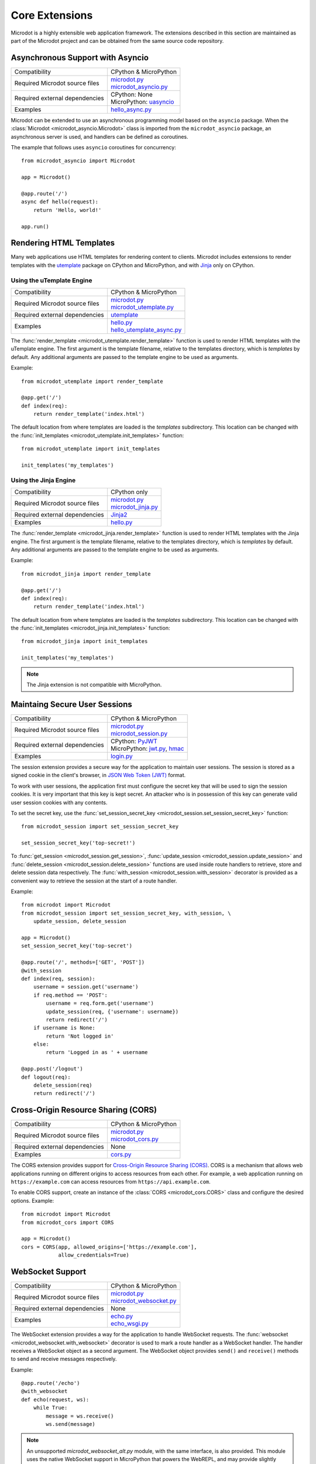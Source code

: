 Core Extensions
---------------

Microdot is a highly extensible web application framework. The extensions
described in this section are maintained as part of the Microdot project and
can be obtained from the same source code repository.

Asynchronous Support with Asyncio
~~~~~~~~~~~~~~~~~~~~~~~~~~~~~~~~~

.. list-table::
   :align: left

   * - Compatibility
     - | CPython & MicroPython

   * - Required Microdot source files
     - | `microdot.py <https://github.com/miguelgrinberg/microdot/tree/main/src/microdot.py>`_
       | `microdot_asyncio.py <https://github.com/miguelgrinberg/microdot/tree/main/src/microdot_asyncio.py>`_

   * - Required external dependencies
     - | CPython: None
       | MicroPython: `uasyncio <https://github.com/micropython/micropython/tree/master/extmod/uasyncio>`_

   * - Examples
     - | `hello_async.py <https://github.com/miguelgrinberg/microdot/blob/main/examples/hello/hello_async.py>`_

Microdot can be extended to use an asynchronous programming model based on the
``asyncio`` package. When the :class:`Microdot <microdot_asyncio.Microdot>`
class is imported from the ``microdot_asyncio`` package, an asynchronous server
is used, and handlers can be defined as coroutines.

The example that follows uses ``asyncio`` coroutines for concurrency::

    from microdot_asyncio import Microdot

    app = Microdot()

    @app.route('/')
    async def hello(request):
        return 'Hello, world!'

    app.run()

Rendering HTML Templates
~~~~~~~~~~~~~~~~~~~~~~~~

Many web applications use HTML templates for rendering content to clients.
Microdot includes extensions to render templates with the
`utemplate <https://github.com/pfalcon/utemplate>`_ package on CPython and
MicroPython, and with `Jinja <https://jinja.palletsprojects.com/>`_ only on
CPython.

Using the uTemplate Engine
^^^^^^^^^^^^^^^^^^^^^^^^^^

.. list-table::
   :align: left

   * - Compatibility
     - | CPython & MicroPython

   * - Required Microdot source files
     - | `microdot.py <https://github.com/miguelgrinberg/microdot/tree/main/src/microdot.py>`_
       | `microdot_utemplate.py <https://github.com/miguelgrinberg/microdot/tree/main/src/microdot_utemplate.py>`_

   * - Required external dependencies
     - | `utemplate <https://github.com/pfalcon/utemplate/tree/master/utemplate>`_

   * - Examples
     - | `hello.py <https://github.com/miguelgrinberg/microdot/blob/main/examples/templates/utemplate/hello.py>`_
       | `hello_utemplate_async.py <https://github.com/miguelgrinberg/microdot/blob/main/examples/hello/hello_utemplate_async.py>`_

The :func:`render_template <microdot_utemplate.render_template>` function is
used to render HTML templates with the uTemplate engine. The first argument is
the template filename, relative to the templates directory, which is
*templates* by default. Any additional arguments are passed to the template
engine to be used as arguments.

Example::

    from microdot_utemplate import render_template

    @app.get('/')
    def index(req):
        return render_template('index.html')

The default location from where templates are loaded is the *templates*
subdirectory. This location can be changed with the
:func:`init_templates <microdot_utemplate.init_templates>` function::

    from microdot_utemplate import init_templates

    init_templates('my_templates')

Using the Jinja Engine
^^^^^^^^^^^^^^^^^^^^^^

.. list-table::
   :align: left

   * - Compatibility
     - | CPython only

   * - Required Microdot source files
     - | `microdot.py <https://github.com/miguelgrinberg/microdot/tree/main/src/microdot.py>`_
       | `microdot_jinja.py <https://github.com/miguelgrinberg/microdot/tree/main/src/microdot_jinja.py>`_

   * - Required external dependencies
     - | `Jinja2 <https://jinja.palletsprojects.com/>`_

   * - Examples
     - | `hello.py <https://github.com/miguelgrinberg/microdot/blob/main/examples/templates/jinja/hello.py>`_

The :func:`render_template <microdot_jinja.render_template>` function is used
to render HTML templates with the Jinja engine. The first argument is the
template filename, relative to the templates directory, which is *templates* by
default. Any additional arguments are passed to the template engine to be used
as arguments.

Example::

    from microdot_jinja import render_template

    @app.get('/')
    def index(req):
        return render_template('index.html')

The default location from where templates are loaded is the *templates*
subdirectory. This location can be changed with the
:func:`init_templates <microdot_jinja.init_templates>` function::

    from microdot_jinja import init_templates

    init_templates('my_templates')

.. note::
    The Jinja extension is not compatible with MicroPython.

Maintaing Secure User Sessions
~~~~~~~~~~~~~~~~~~~~~~~~~~~~~~

.. list-table::
   :align: left

   * - Compatibility
     - | CPython & MicroPython

   * - Required Microdot source files
     - | `microdot.py <https://github.com/miguelgrinberg/microdot/tree/main/src/microdot.py>`_
       | `microdot_session.py <https://github.com/miguelgrinberg/microdot/tree/main/src/microdot_session.py>`_

   * - Required external dependencies
     - | CPython: `PyJWT <https://pyjwt.readthedocs.io/>`_
       | MicroPython: `jwt.py <https://github.com/micropython/micropython-lib/blob/master/python-ecosys/pyjwt/jwt.py>`_,
                      `hmac <https://github.com/micropython/micropython-lib/blob/master/python-stdlib/hmac/hmac.py>`_

   * - Examples
     - | `login.py <https://github.com/miguelgrinberg/microdot/blob/main/examples/sessions/login.py>`_

The session extension provides a secure way for the application to maintain
user sessions. The session is stored as a signed cookie in the client's
browser, in `JSON Web Token (JWT) <https://en.wikipedia.org/wiki/JSON_Web_Token>`_
format.

To work with user sessions, the application first must configure the secret key
that will be used to sign the session cookies. It is very important that this
key is kept secret. An attacker who is in possession of this key can generate
valid user session cookies with any contents.

To set the secret key, use the :func:`set_session_secret_key <microdot_session.set_session_secret_key>` function::

    from microdot_session import set_session_secret_key

    set_session_secret_key('top-secret!')

To :func:`get_session <microdot_session.get_session>`,
:func:`update_session <microdot_session.update_session>` and
:func:`delete_session <microdot_session.delete_session>` functions are used
inside route handlers to retrieve, store and delete session data respectively.
The :func:`with_session <microdot_session.with_session>` decorator is provided
as a convenient way to retrieve the session at the start of a route handler.

Example::

    from microdot import Microdot
    from microdot_session import set_session_secret_key, with_session, \
        update_session, delete_session

    app = Microdot()
    set_session_secret_key('top-secret')

    @app.route('/', methods=['GET', 'POST'])
    @with_session
    def index(req, session):
        username = session.get('username')
        if req.method == 'POST':
            username = req.form.get('username')
            update_session(req, {'username': username})
            return redirect('/')
        if username is None:
            return 'Not logged in'
        else:
            return 'Logged in as ' + username

    @app.post('/logout')
    def logout(req):
        delete_session(req)
        return redirect('/')

Cross-Origin Resource Sharing (CORS)
~~~~~~~~~~~~~~~~~~~~~~~~~~~~~~~~~~~~

.. list-table::
   :align: left

   * - Compatibility
     - | CPython & MicroPython

   * - Required Microdot source files
     - | `microdot.py <https://github.com/miguelgrinberg/microdot/tree/main/src/microdot.py>`_
       | `microdot_cors.py <https://github.com/miguelgrinberg/microdot/tree/main/src/microdot_cors.py>`_

   * - Required external dependencies
     - | None

   * - Examples
     - | `cors.py <https://github.com/miguelgrinberg/microdot/blob/main/examples/cors/cors.py>`_

The CORS extension provides support for `Cross-Origin Resource Sharing
(CORS) <https://developer.mozilla.org/en-US/docs/Web/HTTP/CORS>`_. CORS is a
mechanism that allows web applications running on different origins to access
resources from each other. For example, a web application running on
``https://example.com`` can access resources from ``https://api.example.com``.

To enable CORS support, create an instance of the
:class:`CORS <microdot_cors.CORS>` class and configure the desired options.
Example::

    from microdot import Microdot
    from microdot_cors import CORS

    app = Microdot()
    cors = CORS(app, allowed_origins=['https://example.com'],
                allow_credentials=True)

WebSocket Support
~~~~~~~~~~~~~~~~~

.. list-table::
   :align: left

   * - Compatibility
     - | CPython & MicroPython

   * - Required Microdot source files
     - | `microdot.py <https://github.com/miguelgrinberg/microdot/tree/main/src/microdot.py>`_
       | `microdot_websocket.py <https://github.com/miguelgrinberg/microdot/tree/main/src/microdot_websocket.py>`_

   * - Required external dependencies
     - | None

   * - Examples
     - | `echo.py <https://github.com/miguelgrinberg/microdot/blob/main/examples/websocket/echo.py>`_
       | `echo_wsgi.py <https://github.com/miguelgrinberg/microdot/blob/main/examples/websocket/echo_wsgi.py>`_

The WebSocket extension provides a way for the application to handle WebSocket
requests. The :func:`websocket <microdot_websocket.with_websocket>` decorator
is used to mark a route handler as a WebSocket handler. The handler receives
a WebSocket object as a second argument. The WebSocket object provides
``send()`` and ``receive()`` methods to send and receive messages respectively.

Example::

        @app.route('/echo')
        @with_websocket
        def echo(request, ws):
            while True:
                message = ws.receive()
                ws.send(message)

.. note::
   An unsupported *microdot_websocket_alt.py* module, with the same
   interface, is also provided. This module uses the native WebSocket support
   in MicroPython that powers the WebREPL, and may provide slightly better
   performance for MicroPython low-end boards. This module is not compatible
   with CPython.

Asynchronous WebSocket
~~~~~~~~~~~~~~~~~~~~~~

.. list-table::
   :align: left

   * - Compatibility
     - | CPython & MicroPython

   * - Required Microdot source files
     - | `microdot.py <https://github.com/miguelgrinberg/microdot/tree/main/src/microdot.py>`_
       | `microdot_asyncio.py <https://github.com/miguelgrinberg/microdot/tree/main/src/microdot_asyncio.py>`_
       | `microdot_websocket.py <https://github.com/miguelgrinberg/microdot/tree/main/src/microdot_websocket.py>`_
       | `microdot_asyncio_websocket.py <https://github.com/miguelgrinberg/microdot/tree/main/src/microdot_asyncio_websocket.py>`_

   * - Required external dependencies
     - | CPython: None
       | MicroPython: `uasyncio <https://github.com/micropython/micropython/tree/master/extmod/uasyncio>`_

   * - Examples
     - | `echo_async.py <https://github.com/miguelgrinberg/microdot/blob/main/examples/websocket/echo_async.py>`_

This extension has the same interface as the synchronous WebSocket extension,
but the ``receive()`` and ``send()`` methods are asynchronous.

.. note::
   An unsupported *microdot_asgi_websocket.py* module, with the same
   interface, is also provided. This module must be used instead of
   *microdot_asyncio_websocket.py* when the ASGI support is used. The
   `echo_asgi.py <https://github.com/miguelgrinberg/microdot/blob/main/examples/websocket/echo_asgi.py>`_
   example shows how to use this module.

HTTPS Support
~~~~~~~~~~~~~

.. list-table::
   :align: left

   * - Compatibility
     - | CPython & MicroPython

   * - Required Microdot source files
     - | `microdot.py <https://github.com/miguelgrinberg/microdot/tree/main/src/microdot.py>`_
       | `microdot_ssl.py <https://github.com/miguelgrinberg/microdot/tree/main/src/microdot_ssl.py>`_

   * - Examples
     - | `hello_tls.py <https://github.com/miguelgrinberg/microdot/blob/main/examples/tls/hello_tls.py>`_
       | `hello_async_tls.py <https://github.com/miguelgrinberg/microdot/blob/main/examples/tls/hello_async_tls.py>`_

The ``run()`` function accepts an optional ``ssl`` argument, through which an
initialized ``SSLContext`` object can be passed. MicroPython does not currently
have a ``SSLContext`` implementation, so the ``microdot_ssl`` module provides
a basic implementation that can be used to create a context.

Example::

    from microdot import Microdot
    from microdot_ssl import create_ssl_context

    app = Microdot()

    @app.route('/')
    def index(req):
        return 'Hello, World!'

    sslctx = create_ssl_context('cert.der', 'key.der')
    app.run(port=4443, debug=True, ssl=sslctx)

.. note::
   The ``microdot_ssl`` module is only needed for MicroPython. When used under
   CPython, this module creates a standard ``SSLContext`` instance.

.. note::
   The ``uasyncio`` library for MicroPython does not currently support TLS, so
   this feature is not available for asynchronous applications on that
   platform. The ``asyncio`` library for CPython is fully supported.

Test Client
~~~~~~~~~~~

.. list-table::
   :align: left

   * - Compatibility
     - | CPython & MicroPython

   * - Required Microdot source files
     - | `microdot.py <https://github.com/miguelgrinberg/microdot/tree/main/src/microdot.py>`_
       | `microdot_test_client.py <https://github.com/miguelgrinberg/microdot/tree/main/src/microdot_test_client.py>`_

   * - Required external dependencies
     - | None

The Microdot Test Client is a utility class that can be used during testing to
send requests into the application.

Example::

    from microdot import Microdot
    from microdot_test_client import TestClient

    app = Microdot()

    @app.route('/')
    def index(req):
        return 'Hello, World!'

    def test_app():
        client = TestClient(app)
        response = client.get('/')
        assert response.text == 'Hello, World!'

See the documentation for the :class:`TestClient <microdot_test_client.TestClient>`
class for more details.

Asynchronous Test Client
~~~~~~~~~~~~~~~~~~~~~~~~

.. list-table::
   :align: left

   * - Compatibility
     - | CPython & MicroPython

   * - Required Microdot source files
     - | `microdot.py <https://github.com/miguelgrinberg/microdot/tree/main/src/microdot.py>`_
       | `microdot_asyncio.py <https://github.com/miguelgrinberg/microdot/tree/main/src/microdot_asyncio.py>`_
       | `microdot_test_client.py <https://github.com/miguelgrinberg/microdot/tree/main/src/microdot_test_client.py>`_
       | `microdot_asyncio_test_client.py <https://github.com/miguelgrinberg/microdot/tree/main/src/microdot_asyncio_test_client.py>`_

   * - Required external dependencies
     - | None

Similar to the :class:`TestClient <microdot_test_client.TestClient>` class
above, but for asynchronous applications.

Example usage::

    from microdot_asyncio_test_client import TestClient

    async def test_app():
        client = TestClient(app)
        response = await client.get('/')
        assert response.text == 'Hello, World!'

See the :class:`reference documentation <microdot_asyncio_test_client.TestClient>`
for details.

Deploying on a Production Web Server
~~~~~~~~~~~~~~~~~~~~~~~~~~~~~~~~~~~~

The ``Microdot`` class creates its own simple web server. This is enough for an
application deployed with MicroPython, but when using CPython it may be useful
to use a separate, battle-tested web server. To address this need, Microdot
provides extensions that implement the WSGI and ASGI protocols.

Using a WSGI Web Server
^^^^^^^^^^^^^^^^^^^^^^^

.. list-table::
   :align: left

   * - Compatibility
     - | CPython only

   * - Required Microdot source files
     - | `microdot.py <https://github.com/miguelgrinberg/microdot/tree/main/src/microdot.py>`_
       | `microdot_wsgi.py <https://github.com/miguelgrinberg/microdot/tree/main/src/microdot_wsgi.py>`_

   * - Required external dependencies
     - | A WSGI web server, such as `Gunicorn <https://gunicorn.org/>`_.

   * - Examples
     - | `hello_wsgi.py <https://github.com/miguelgrinberg/microdot/blob/main/examples/hello/hello_wsgi.py>`_


The ``microdot_wsgi`` module provides an extended ``Microdot`` class that
implements the WSGI protocol and can be used with a compliant WSGI web server
such as `Gunicorn <https://gunicorn.org/>`_ or
`uWSGI <https://uwsgi-docs.readthedocs.io/en/latest/>`_.

To use a WSGI web server, the application must import the
:class:`Microdot <microdot_wsgi.Microdot>` class from the ``microdot_wsgi``
module::

    from microdot_wsgi import Microdot

    app = Microdot()

    @app.route('/')
    def index(req):
        return 'Hello, World!'

The ``app`` application instance created from this class is a WSGI application
that can be used with any complaint WSGI web server. If the above application
is stored in a file called *test.py*, then the following command runs the
web application using the Gunicorn web server::

    gunicorn test:app

Using an ASGI Web Server
^^^^^^^^^^^^^^^^^^^^^^^^

.. list-table::
   :align: left

   * - Compatibility
     - | CPython only

   * - Required Microdot source files
     - | `microdot.py <https://github.com/miguelgrinberg/microdot/tree/main/src/microdot.py>`_
       | `microdot_asyncio.py <https://github.com/miguelgrinberg/microdot/tree/main/src/microdot_asyncio.py>`_
       | `microdot_asgi.py <https://github.com/miguelgrinberg/microdot/tree/main/src/microdot_asgi.py>`_

   * - Required external dependencies
     - | An ASGI web server, such as `Uvicorn <https://uvicorn.org/>`_.

   * - Examples
     - | `hello_asgi.py <https://github.com/miguelgrinberg/microdot/blob/main/examples/hello/hello_asgi.py>`_

The ``microdot_asgi`` module provides an extended ``Microdot`` class that
implements the ASGI protocol and can be used with a compliant ASGI server such
as `Uvicorn <https://www.uvicorn.org/>`_.

To use an ASGI web server, the application must import the
:class:`Microdot <microdot_asgi.Microdot>` class from the ``microdot_asgi``
module::

    from microdot_asgi import Microdot

    app = Microdot()

    @app.route('/')
    async def index(req):
        return 'Hello, World!'

The ``app`` application instance created from this class is an ASGI application
that can be used with any complaint ASGI web server. If the above application
is stored in a file called *test.py*, then the following command runs the
web application using the Uvicorn web server::

    uvicorn test:app

